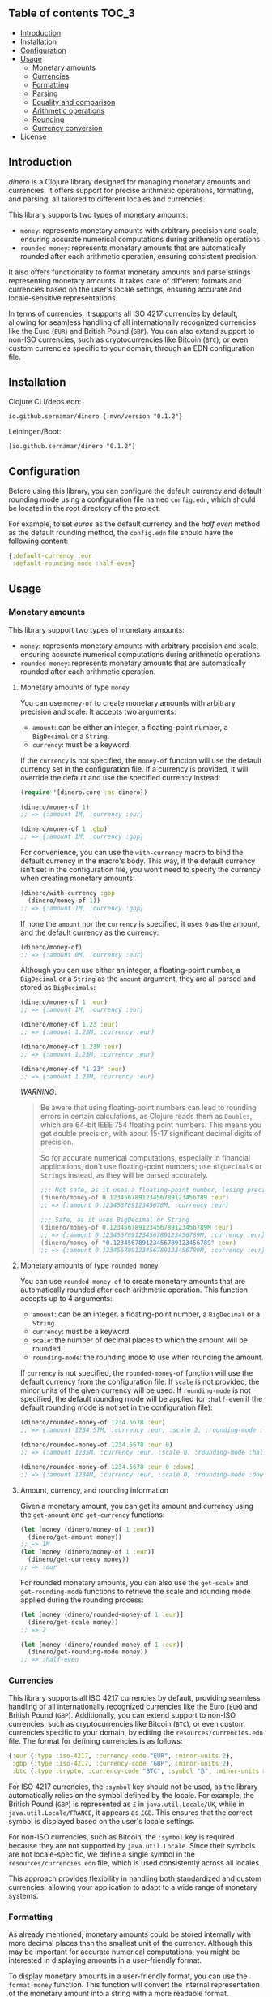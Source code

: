 ** dinero                                                          :noexport:
[[https://clojars.org/io.github.sernamar/dinero][file:https://img.shields.io/clojars/v/io.github.sernamar/dinero.svg]]

A Clojure library for working with money.
** Table of contents :TOC_3:
  - [[#introduction][Introduction]]
  - [[#installation][Installation]]
  - [[#configuration][Configuration]]
  - [[#usage][Usage]]
    - [[#monetary-amounts][Monetary amounts]]
    - [[#currencies][Currencies]]
    - [[#formatting][Formatting]]
    - [[#parsing][Parsing]]
    - [[#equality-and-comparison][Equality and comparison]]
    - [[#arithmetic-operations][Arithmetic operations]]
    - [[#rounding][Rounding]]
    - [[#currency-conversion][Currency conversion]]
  - [[#license][License]]

** Introduction
/dinero/ is a Clojure library designed for managing monetary amounts and currencies. It offers support for precise arithmetic operations, formatting, and parsing, all tailored to different locales and currencies.

This library supports two types of monetary amounts:
- =money=: represents monetary amounts with arbitrary precision and scale, ensuring accurate numerical computations during arithmetic operations.
- =rounded money=: represents monetary amounts that are automatically rounded after each arithmetic operation, ensuring consistent precision.

It also offers functionality to format monetary amounts and parse strings representing monetary amounts. It takes care of different formats and currencies based on the user's locale settings, ensuring accurate and locale-sensitive representations.

In terms of currencies, it supports all ISO 4217 currencies by default, allowing for seamless handling of all internationally recognized currencies like the Euro (=EUR=) and British Pound (=GBP=). You can also extend support to non-ISO currencies, such as cryptocurrencies like Bitcoin (=BTC=), or even custom currencies specific to your domain, through an EDN configuration file.
** Installation
Clojure CLI/deps.edn:
#+begin_src shell
  io.github.sernamar/dinero {:mvn/version "0.1.2"}
#+end_src
Leiningen/Boot:
#+begin_src shell
  [io.github.sernamar/dinero "0.1.2"]
#+end_src
** Configuration
Before using this library, you can configure the default currency and default rounding mode using a configuration file named =config.edn=, which should be located in the root directory of the project.

For example, to set /euros/ as the default currency and the /half even/ method as the default rounding method, the =config.edn= file should have the following content:
#+begin_src clojure
  {:default-currency :eur
   :default-rounding-mode :half-even}
#+end_src
** Usage
*** Monetary amounts
This library support two types of monetary amounts:
- =money=: represents monetary amounts with arbitrary precision and scale, ensuring accurate numerical computations during arithmetic operations.
- =rounded money=: represents monetary amounts that are automatically rounded after each arithmetic operation.
**** Monetary amounts of type =money=
You can use =money-of= to create monetary amounts with arbitrary precision and scale. It accepts two arguments:
- =amount=: can be either an integer, a floating-point number, a =BigDecimal= or a =String=.
- =currency=: must be a keyword.
If the =currency= is not specified, the =money-of= function will use the default currency set in the configuration file. If a currency is provided, it will override the default and use the specified currency instead:
#+begin_src clojure
  (require '[dinero.core :as dinero])

  (dinero/money-of 1)
  ;; => {:amount 1M, :currency :eur}

  (dinero/money-of 1 :gbp)
  ;; => {:amount 1M, :currency :gbp}
#+end_src
For convenience, you can use the =with-currency= macro to bind the default currency in the macro's body. This way, if the default currency isn’t set in the configuration file, you won’t need to specify the currency when creating monetary amounts:
#+begin_src clojure
  (dinero/with-currency :gbp
    (dinero/money-of 1))
  ;; => {:amount 1M, :currency :gbp}
#+end_src
If none the =amount= nor the =currency= is specified, it uses =0= as the amount, and the default currency as the currency:
#+begin_src clojure
  (dinero/money-of)
  ;; => {:amount 0M, :currency :eur}
#+end_src
Although you can use either an integer, a floating-point number, a =BigDecimal= or a =String= as the =amount= argument, they are all parsed and stored as =BigDecimals=:
#+begin_src clojure
  (dinero/money-of 1 :eur)
  ;; => {:amount 1M, :currency :eur}

  (dinero/money-of 1.23 :eur)
  ;; => {:amount 1.23M, :currency :eur}

  (dinero/money-of 1.23M :eur)
  ;; => {:amount 1.23M, :currency :eur}

  (dinero/money-of "1.23" :eur)
  ;; => {:amount 1.23M, :currency :eur}
#+end_src
/WARNING/:
#+begin_quote
Be aware that using floating-point numbers can lead to rounding errors in certain calculations, as Clojure reads them as =Doubles=, which are 64-bit IEEE 754 floating point numbers. This means you get double precision, with about 15-17 significant decimal digits of precision.

So for accurate numerical computations, especially in financial applications, don't use floating-point numbers; use =BigDecimals= or =Strings= instead, as they will be parsed accurately.
#+begin_src clojure
  ;;; Not safe, as it uses a floating-point number, losing precision when parsing
  (dinero/money-of 0.123456789123456789123456789 :eur)
  ;; => {:amount 0.12345678912345678M, :currency :eur}

  ;;; Safe, as it uses BigDecimal or String
  (dinero/money-of 0.123456789123456789123456789M :eur)
  ;; => {:amount 0.123456789123456789123456789M, :currency :eur}
  (dinero/money-of "0.123456789123456789123456789" :eur)
  ;; => {:amount 0.123456789123456789123456789M, :currency :eur}
#+end_src
#+end_quote
**** Monetary amounts of type =rounded money=
You can use =rounded-money-of= to create monetary amounts that are automatically rounded after each arithmetic operation. This function accepts up to 4 arguments:
- =amount=: can be an integer, a floating-point number, a =BigDecimal= or a =String=.
- =currency=: must be a keyword.
- =scale=: the number of decimal places to which the amount will be rounded.
- =rounding-mode=: the rounding mode to use when rounding the amount.
If =currency= is not specified, the =rounded-money-of= function will use the default currency from the configuration file. If =scale= is not provided, the minor units of the given currency will be used. If =rounding-mode= is not specified, the default rounding mode will be applied (or =:half-even= if the default rounding mode is not set in the configuration file):
#+begin_src clojure
  (dinero/rounded-money-of 1234.5678 :eur)
  ;; => {:amount 1234.57M, :currency :eur, :scale 2, :rounding-mode :half-even}

  (dinero/rounded-money-of 1234.5678 :eur 0)
  ;; => {:amount 1235M, :currency :eur, :scale 0, :rounding-mode :half-even}

  (dinero/rounded-money-of 1234.5678 :eur 0 :down)
  ;; => {:amount 1234M, :currency :eur, :scale 0, :rounding-mode :down}
#+end_src
**** Amount, currency, and rounding information
Given a monetary amount, you can get its amount and currency using the =get-amount= and =get-currency= functions:
#+begin_src clojure
  (let [money (dinero/money-of 1 :eur)]
    (dinero/get-amount money))
  ;; => 1M
  (let [money (dinero/money-of 1 :eur)]
    (dinero/get-currency money))
  ;; => :eur
#+end_src
For rounded monetary amounts, you can also use the =get-scale= and =get-rounding-mode= functions to retrieve the scale and rounding mode applied during the rounding process:
#+begin_src clojure
  (let [money (dinero/rounded-money-of 1 :eur)]
    (dinero/get-scale money))
  ;; => 2

  (let [money (dinero/rounded-money-of 1 :eur)]
    (dinero/get-rounding-mode money))
  ;; => :half-even
#+end_src
*** Currencies
This library supports all ISO 4217 currencies by default, providing seamless handling of all internationally recognized currencies like the Euro (=EUR=) and British Pound (=GBP=). Additionally, you can extend support to non-ISO currencies, such as cryptocurrencies like Bitcoin (=BTC=), or even custom currencies specific to your domain, by editing the =resources/currencies.edn= file. The format for defining currencies is as follows:
#+begin_src clojure
  {:eur {:type :iso-4217, :currency-code "EUR", :minor-units 2},
   :gbp {:type :iso-4217, :currency-code "GBP", :minor-units 2},
   :btc {:type :crypto, :currency-code "BTC", :symbol "₿", :minor-units 8}}
#+end_src
For ISO 4217 currencies, the =:symbol= key should not be used, as the library automatically relies on the symbol defined by the locale. For example, the British Pound (=GBP=) is represented as =£= in =java.util.Locale/UK=, while in =java.util.Locale/FRANCE=, it appears as =£GB=. This ensures that the correct symbol is displayed based on the user's locale settings.

For non-ISO currencies, such as Bitcoin, the =:symbol= key is required because they are not supported by =java.util.Locale=. Since their symbols are not locale-specific, we define a single symbol in the =resources/currencies.edn= file, which is used consistently across all locales.

This approach provides flexibility in handling both standardized and custom currencies, allowing your application to adapt to a wide range of monetary systems.
*** Formatting
As already mentioned, monetary amounts could be stored internally with more decimal places than the smallest unit of the currency. Although this may be important for accurate numerical computations, you might be interested in displaying amounts in a user-friendly format.

To display monetary amounts in a user-friendly format, you can use the =format-money= function. This function will convert the internal representation of the monetary amount into a string with a more readable format.

The =format-money= function accepts a map of configuration options as its second argument. The available options are:
- locale
- rounding-mode
- decimal-places
- symbol-style: accepts either =:symbol= (default) or =:code=.
For example:
#+begin_src clojure
  (require '[dinero.core :as dinero]
           '[dinero.format :as format])

  (let [m1 (dinero/money-of 1234.5678 :eur)
        germany java.util.Locale/GERMANY]
    (println (format/format-money m1 {:locale germany}))
    (println (format/format-money m1 {:locale germany :symbol-style :code}))
    (println (format/format-money m1 {:locale germany :rounding-mode :down :symbol-style :code}))
    (println (format/format-money m1 {:locale germany :rounding-mode :down :decimal-places 0 :symbol-style :code})))
  ;; 1.234,57 €
  ;; 1.234,57 EUR
  ;; 1.234,56 EUR
  ;; 1.234 EUR
#+end_src
You can also use the =format-money-with-pattern= function, which uses the given formatting pattern to format the monetary amount. This function also accepts a map of configuration options as its third argument, supporting these options:
- locale
- rounding-mode
For example:
#+begin_src clojure
  (let [m1 (dinero/money-of 1234.5678 :eur)
        germany java.util.Locale/GERMANY]
    (println (format/format-money-with-pattern m1 "#,##0.00 ¤" {:locale germany}))
    (println (format/format-money-with-pattern m1 "#,##0.00 ¤¤" {:locale germany}))
    (println (format/format-money-with-pattern m1 "#,##0.00 euros" {:locale germany}))
    (println (format/format-money-with-pattern m1 "#,##0.000 ¤" {:locale germany}))
    (println (format/format-money-with-pattern m1 "#,##0 ¤" {:locale germany}))
    (println (format/format-money-with-pattern m1 "#,##0 ¤" {:locale germany :rounding-mode :down})))
  ;; 1.234,57 €
  ;; 1.234,57 EUR
  ;; 1.234,57 euros
  ;; 1.234,568 €
  ;; 1.235 €
  ;; 1.234 €
#+end_src
*** Parsing
This library supports parsing strings with both ISO 4217 currencies (e.g., Euro) and non-ISO 4217 currencies (e.g., Bitcoin), whether they use currency symbols (e.g., =€= or =₿=) or currency codes (e.g., =EUR= or =BTC=).

To parse a string representing a monetary amount, use the =parse-string= function, which accepts a map of configuration options as its second argument. The available options are:
- =:locale=: a =java.util.Locale= object used for parsing. If =NIL=, the default locale is used.
- =:currencies=: a sequence of currencies to attempt during parsing. If =NIL=, it defaults to either the configured currency or the locale's default currency.
- =:try-all-currencies?=: a boolean flag. If =TRUE=, the function will attempt to parse the string using all currencies available in =resources/currencies.edn= if the provided currencies fail. Defaults to =FALSE=.
#+begin_src clojure
  (require '[dinero.parse :as parse])

  (parse/parse-string "1.234,56 €" {:locale java.util.Locale/GERMANY})
  ;; => {:amount 1234.56M, :currency :eur}

  (parse/parse-string "1.234,56 EUR" {:locale java.util.Locale/GERMANY})
  ;; => {:amount 1234.56M, :currency :eur}

  (parse/parse-string "1.234,56 £" {:locale java.util.Locale/GERMANY :currencies [:eur :gbp]})
  ;; => {:amount 1234.56M, :currency :gbp}

  (parse/parse-string "1.234,56 GBP" {:locale java.util.Locale/GERMANY :currencies [:eur :gbp]})
  ;; => {:amount 1234.56M, :currency :gbp}

  (parse/parse-string "1.234,56 £" {:locale java.util.Locale/GERMANY :try-all-currencies? true})
  ;; => {:amount 1234.56M, :currency :gbp}

  (parse/parse-string "1.234,56 ₿" {:locale java.util.Locale/GERMANY :currencies [:btc]})
  ;; => {:amount 1234.56M, :currency :btc}

  (parse/parse-string "1.234,56 BTC" {:locale java.util.Locale/GERMANY :currencies [:btc]})
  ;; => {:amount 1234.56M, :currency :btc}

  (parse/parse-string "1.234,56 ₿" {:locale java.util.Locale/GERMANY :try-all-currencies? true})
  ;; => {:amount 1234.56M, :currency :btc}

  (parse/parse-string "1.234,56 ₿" {:locale java.util.Locale/GERMANY :currencies [:eur :gbp] :try-all-currencies? true})
  ;; => {:amount 1234.56M, :currency :btc}
#+end_src
The =parse-string= function is capable of differentiating between the same currency symbol used in different locales. For example, the dollar sign (=$=) represents both US dollars (=USD=) and Canadian dollars (=CAD=), depending on the locale:
#+begin_src clojure
  (parse/parse-string "$1,234.56" {:locale java.util.Locale/US})
  ;; => {:amount 1234.56M, :currency :usd}

  (parse/parse-string "$1,234.56" {:locale java.util.Locale/CANADA})
  ;; => {:amount 1234.56M, :currency :cad}
#+end_src
If =parse-string= cannot recognize the format or the currency in the string, it throws a =java.text.ParseException=:
#+begin_src clojure
  ;; unrecognized format for java.util.Locale/GERMANY
  (parse/parse-string "1,234.56 €" {:locale java.util.Locale/GERMANY})
  ;; Unhandled java.text.ParseException
  ;; Unparseable number: "1,234.56 €"

  ;; unrecognized currency for java.util.Locale/GERMANY
  (parse/parse-string "1.234,56 £" {:locale java.util.Locale/GERMANY})
  ;; Unhandled java.text.ParseException
  ;; Unparseable number: "1.234,56 £"

  ;; unrecognized currency for any java.util.Locale
  (parse/parse-string "1.234,56 ₿" {:locale java.util.Locale/GERMANY})
  ;; Unhandled java.text.ParseException
  ;; Unparseable number: "1.234,56 ₿"
#+end_src
*** Equality and comparison
You could use the following functions to do equality and comparison operations on monetary amounts: ~=~, =not==, =money<=, =money<==, =money>=, =money>==, =money-zero?=, =money-pos?=, and =money-neg?=.

For example:
#+begin_src clojure
  (require '[dinero.core :as dinero])

  (let [m1 (dinero/money-of 1 :eur)
        m2 (dinero/money-of 1 :eur)]
    (= m1 m2))
  ;; => true

  (let [m1 (dinero/money-of 1 :eur)
        m2 (dinero/money-of 1 :gbp)]
    (= m1 m2))
    ;; => false

  (let [m1 (dinero/money-of 1 :eur)
        m2 (dinero/money-of 2 :eur)]
    (not= m1 m2))
  ;; => true

  (let [m1 (dinero/money-of 1 :eur)
        m2 (dinero/money-of 2 :eur)]
    (dinero/money< m1 m2))
  ;; => true

  (let [m1 (dinero/money-of 1 :eur)
        m2 (dinero/money-of 2 :eur)]
    (dinero/money> m1 m2))
  ;; => false

  (let [money (dinero/money-of 0 :eur)]
    (dinero/money-zero? money))
  ;; => true

  (let [money (dinero/money-of -1 :eur)]
    (dinero/money-pos? money))
  ;; => false

  (let [money (dinero/money-of -1 :eur)]
    (dinero/money-neg? money))
  ;; => true
#+end_src
*** Arithmetic operations
You can use =add=, =substract=, =multiply=, and =divide= to perform arithmetic operations on monetary amounts:
#+begin_src clojure
  (require '[dinero.core :as dinero])

  (let [m1 (dinero/money-of 1 :eur)
        m2 (dinero/money-of 1 :eur)]
    (dinero/add m1 m2))
  ;; => {:amount 2M, :currency :eur}

  (let [m1 (dinero/money-of 1 :eur)
        m2 (dinero/money-of 1 :eur)]
    (dinero/subtract m1 m2))
  ;; => {:amount 0M, :currency :eur}

  (let [money (dinero/money-of 1 :eur)
        factor 2]
    (dinero/multiply money factor))
  ;; => {:amount 2M, :currency :eur}

  (let [money (dinero/money-of 2 :eur)
        divisor 2]
    (dinero/divide money divisor))
  ;; => {:amount 1M, :currency :eur}
#+end_src
Note that =add= and =substract= can be used to add and substract more than two monetary amounts:
#+begin_src clojure
  (let [m1 (dinero/money-of 1 :eur)
        m2 (dinero/money-of 2 :eur)
        m3 (dinero/money-of 3 :eur)]
    (dinero/add m1 m2 m3))
  ;; => {:amount 6M, :currency :eur}

  (let [m1 (dinero/money-of 3 :eur)
        m2 (dinero/money-of 2 :eur)
        m3 (dinero/money-of 1 :eur)]
    (dinero/subtract m1 m2 m3))
  ;; => {:amount 0M, :currency :eur}
#+end_src
Adding or substracting monetary amounts with different currencies throws an =ExceptionInfo= exception:
#+begin_src clojure
  (let [m1 (dinero/money-of 1 :eur)
        m2 (dinero/money-of 1 :gbp)]
    (dinero/add m1 m2))
  ;; clojure.lang.ExceptionInfo
  ;; Currencies do not match
  ;; {:currencies (:eur :gbp)}
#+end_src
*** Rounding
As previously mentioned, money amounts could be stored internally with more decimal places than the smallest unit of the currency. But some applications might require operating with amounts rounded to the smallest unit of currency. In such cases, you can use a monetary amount of type rounded, but you can also use the =round= function to adjust the monetary amount accordingly.

By default, the =round= function rounds amounts to the smallest unit of the currency, using the default rounding mode specified in the configuration file (if no rounding mode is configured, it defaults to =:half-even=):
#+begin_src clojure
  (require '[dinero.core :as dinero]
           '[dinero.rounding :as rounding])

  (let [m1 (dinero/money-of 1.555 :eur)
        m2 (dinero/money-of 1.555 :eur)]
    (dinero/add m1 m2))
  ;; => {:amount 3.110M, :currency :eur}

  (let [m1 (dinero/money-of 1.555 :eur)
        m2 (dinero/money-of 1.555 :eur)
        m1-rounded (rounding/round m1)
        m2-rounded (rounding/round m2)]
    (dinero/add m1-rounded m2-rounded))
  ;; => {:amount 3.12M, :currency :eur}
#+end_src
But you can also speficy the number of decimal places and the rounding mode you want to use when rounding. For example:
#+begin_src clojure
  (let [m1 (dinero/money-of 1.555 :eur)
        m2 (dinero/money-of 1.555 :eur)
        m1-rounded (rounding/round m1 0 :half-even)
        m2-rounded (rounding/round m2 0 :half-even)]
    (dinero/add m1-rounded m2-rounded))
  ;; => {:amount 4M, :currency :eur}
#+end_src
If necessary, you can also call =round= with two arguments, which are the monetary amount and a custom rounding funtion to use to round the monetary amount. This allows you to specify different rounding rules for certain cases.

For example, the Swiss Franc (=CHF=) uses unique rounding rules because the smallest unit of currency in Switzerland is the 5-centime (=0.05 CHF=) coin. To handle the specific rounding requirements for Swiss Francs, you can use the =chf-rounding-fn= function, which containins a rounding function tailored to =CHF=:
#+begin_src clojure
  (let [money (dinero/money-of 1.024 :chf)]
    (rounding/round money rounding/chf-rounding-fn))
  ;; => {:amount 1.00M, :currency :chf}

  (let [money (dinero/money-of 1.025 :chf)]
    (rounding/round money rounding/chf-rounding-fn))
  ;; => {:amount 1.05M, :currency :chf}
#+end_src
This approach is also useful when formatting currencies with special rounding requirements. For instance, when formatting Swiss Francs, you might want to round the amount before using the =format= function to ensure the displayed value matches the currency's rounding conventions:
#+begin_src clojure
  (let [money (dinero/money-of 1.025 :chf)]
    (format/format-money money {:locale (java.util.Locale. "de" "CH")}))
  ;; => "CHF 1.02"

  (let [money (dinero/money-of 1.025 :chf)
        rounded-money (rounding/round money rounding/chf-rounding-fn)]
    (format/format-money rounded-money {:locale (java.util.Locale. "de" "CH")}))
  ;; => "CHF 1.05"
#+end_src
*** Currency conversion
This library provides several functions to convert monetary amounts between currencies using various sources for exchange rates.

The simplest function is =convert-using-exchange-rate=, where you provide the exchange rate for the conversion:
#+begin_src clojure
  (require '[dinero.core :as dinero]
           '[dinero.conversion.core :as conversion])

  (let [money (dinero/money-of 1 :eur)]
    (conversion/convert-using-exchange-rate money :gbp 0.8))
  ;; => {:amount 0.8M, :currency :gbp}
#+end_src
In addition to this, you can use other functions designed for specific use cases, whether you're retrieving exchange rates from external providers or custom databases.

For example, to perform currency conversion using a database, use =convert-using-db=. This function requires, besides the monetary amount and target currency for the conversion (and optionally, the date), a database connection along with schema details (such as the table name, fields for the base and target currencies, the exchange rate field, and the date field if needed):
#+begin_src clojure
  (require '[next.jdbc :as jdbc])

  (defonce db (jdbc/get-datasource {:dbtype "h2:mem" :dbname "readme-db"}))
  (jdbc/execute-one! db ["CREATE TABLE exchange_rate (from_currency VARCHAR(3), to_currency VARCHAR(3), rate DOUBLE, date DATE)"])
  (jdbc/execute-one! db ["INSERT INTO exchange_rate (from_currency, to_currency, rate, date) VALUES ('EUR', 'GBP', 0.80, '2024-09-08')"])

  (let [money (dinero/money-of 1 :eur)]
      (conversion/convert-using-db money :gbp db "exchange_rate" "from_currency" "to_currency" "rate"))
  ;; => {:amount 0.8M, :currency :gbp}

  (let [money (dinero/money-of 1 :eur)
        date (java.time.LocalDate/parse "2024-09-08")]
      (conversion/convert-using-db money :gbp date db "exchange_rate" "from_currency" "to_currency" "rate" "date"))
  ;; => {:amount 0.8M, :currency :gbp}
#+end_src
Additionally, you can retrieve exchange rates from external providers. Currently, the library supports exchange rates from the European Central Bank (ECB) for both current and historical (up to 90 days) data, as well as from Coinbase for both current and historical Bitcoin exchange rates:
#+begin_src clojure
  (let [money (dinero/money-of 1 :eur)]
    (conversion/convert-using-ecb money :gbp))
  ;; => {:amount 0.84375M, :currency :gbp}

  (let [money (dinero/money-of 1 :eur)
        date (java.time.LocalDate/of 2024 9 11)]
    (conversion/convert-using-ecb money :gbp date))
  ;; => {:amount 0.84375M, :currency :gbp}

  (let [money (dinero/money-of 1 :btc)]
    (conversion/convert-using-coinbase money :eur))
  ;; => {:amount 52394.05M, :currency :eur}

  (let [money (dinero/money-of 1 :btc)
        date (java.time.LocalDate/of 2024 9 11)]
    (conversion/convert-using-coinbase money :eur date))
  ;; => {:amount 52314.756527447545254192M, :currency :eur}
#+end_src
** License
Copyright © 2024 Sergio Navarro

Distributed under the [[https://www.apache.org/licenses/LICENSE-2.0][Apache License, Version 2.0]].
